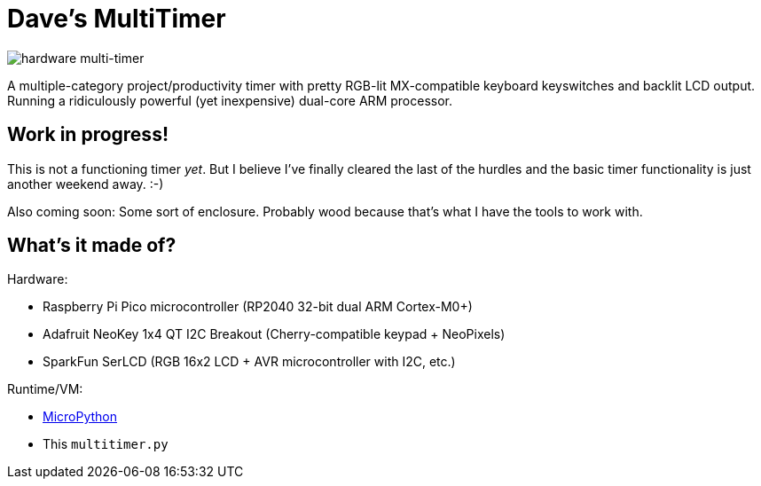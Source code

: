 = Dave's MultiTimer

image::multitimer.jpg[hardware multi-timer]

A multiple-category project/productivity timer with pretty RGB-lit
MX-compatible keyboard keyswitches and backlit LCD output. Running a
ridiculously powerful (yet inexpensive) dual-core ARM processor.

== Work in progress!

This is not a functioning timer _yet_. But I believe I've finally cleared the
last of the hurdles and the basic timer functionality is just another weekend
away. :-)

Also coming soon: Some sort of enclosure. Probably wood because that's what I
have the tools to work with.

== What's it made of?

Hardware:

* Raspberry Pi Pico microcontroller (RP2040 32-bit dual ARM Cortex-M0+)
* Adafruit NeoKey 1x4 QT I2C Breakout (Cherry-compatible keypad + NeoPixels)
* SparkFun SerLCD (RGB 16x2 LCD + AVR microcontroller with I2C, etc.)

Runtime/VM:

* link:http://docs.micropython.org/en/latest/rp2/quickref.html[MicroPython]
* This `multitimer.py`

